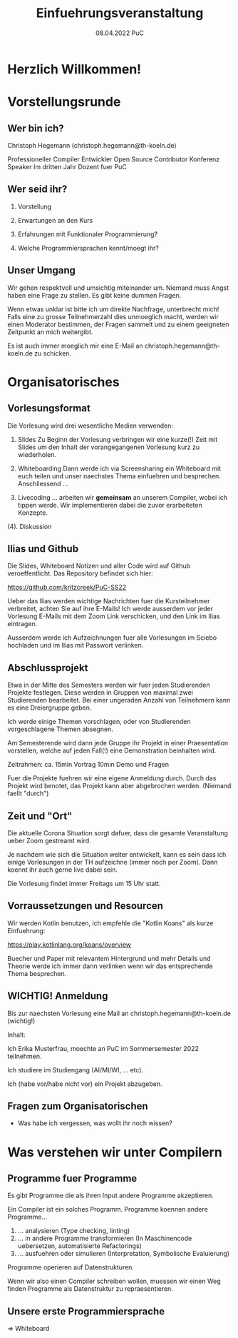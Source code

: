 #+TITLE: Einfuehrungsveranstaltung
#+DATE: 08.04.2022 PuC
* Herzlich Willkommen!
* Vorstellungsrunde
** Wer bin ich?

Christoph Hegemann (christoph.hegemann@th-koeln.de)

Professioneller Compiler Entwickler
Open Source Contributor
Konferenz Speaker
Im dritten Jahr Dozent fuer PuC

** Wer seid ihr?

1. Vorstellung

2. Erwartungen an den Kurs

3. Erfahrungen mit Funktionaler Programmierung?

4. Welche Programmiersprachen kennt/moegt ihr?

** Unser Umgang

  Wir gehen respektvoll und umsichtig miteinander um. Niemand muss Angst haben
  eine Frage zu stellen. Es gibt keine dummen Fragen.

  Wenn etwas unklar ist bitte ich um direkte Nachfrage, unterbrecht mich! Falls
  eine zu grosse Teilnehmerzahl dies unmoeglich macht, werden wir einen Moderator
  bestimmen, der Fragen sammelt und zu einem geeigneten Zeitpunkt an mich weitergibt.

  Es ist auch immer moeglich mir eine E-Mail an christoph.hegemann@th-koeln.de zu
  schicken.

* Organisatorisches

** Vorlesungsformat

Die Vorlesung wird drei wesentliche Medien verwenden:

1. Slides
    Zu Beginn der Vorlesung verbringen wir eine kurze(!) Zeit mit Slides um den Inhalt
    der vorangegangenen Vorlesung kurz zu wiederholen.

2. Whiteboarding
    Dann werde ich via Screensharing ein Whiteboard mit euch teilen und unser naechstes
    Thema einfuehren und besprechen. Anschliessend ...

3. Livecoding
    ... arbeiten wir *gemeinsam* an unserem Compiler, wobei ich tippen werde.
    Wir implementieren dabei die zuvor erarbeiteten Konzepte.

(4). Diskussion

** Ilias und Github

 Die Slides, Whiteboard Notizen und aller Code wird auf Github
 veroeffentlicht. Das Repository befindet sich hier:

 https://github.com/kritzcreek/PuC-SS22

 Ueber das Ilias werden wichtige Nachrichten fuer die Kursteilnehmer
 verbreitet, achten Sie auf ihre E-Mails! Ich werde ausserdem vor jeder
 Vorlesung E-Mails mit dem Zoom Link verschicken, und den Link im Ilias
 eintragen.

 Ausserdem werde ich Aufzeichnungen fuer alle Vorlesungen im Sciebo hochladen
 und im Ilias mit Passwort verlinken.
** Abschlussprojekt

Etwa in der Mitte des Semesters werden wir fuer jeden Studierenden Projekte
festlegen. Diese werden in Gruppen von maximal zwei Studierenden bearbeitet.
Bei einer ungeraden Anzahl von Teilnehmern kann es eine Dreiergruppe geben.

Ich werde einige Themen vorschlagen, oder von Studierenden vorgeschlagene
Themen absegnen.

Am Semesterende wird dann jede Gruppe ihr Projekt in einer Praesentation vorstellen,
welche auf jeden Fall(!) eine Demonstration beinhalten wird.

Zeitrahmen:
ca. 15min Vortrag
10min Demo und Fragen

Fuer die Projekte fuehren wir eine eigene Anmeldung durch. Durch das Projekt wird
benotet, das Projekt kann aber abgebrochen werden. (Niemand faellt "durch")

** Zeit und "Ort"

Die aktuelle Corona Situation sorgt dafuer, dass die gesamte Veranstaltung
ueber Zoom gestreamt wird.

Je nachdem wie sich die Situation weiter entwickelt, kann es sein dass
ich einige Vorlesungen in der TH aufzeichne (immer noch per Zoom).
Dann koennt ihr auch gerne live dabei sein.

Die Vorlesung findet immer Freitags um 15 Uhr statt.

** Vorraussetzungen und Resourcen

Wir werden Kotlin benutzen, ich empfehle die "Kotlin Koans" als kurze Einfuehrung:

https://play.kotlinlang.org/koans/overview

Buecher und Paper mit relevantem Hintergrund und mehr Details und Theorie werde ich
immer dann verlinken wenn wir das entsprechende Thema besprechen.

** WICHTIG! Anmeldung
  Bis zur naechsten Vorlesung eine Mail an christoph.hegemann@th-koeln.de (wichtig!)

  Inhalt:

  Ich Erika Musterfrau, moechte an PuC im Sommersemester 2022 teilnehmen.

  Ich studiere im Studiengang (AI/MI/WI, ... etc).

  Ich (habe vor/habe nicht vor) ein Projekt abzugeben.


** Fragen zum Organisatorischen

- Was habe ich vergessen, was wollt ihr noch wissen?

* Was verstehen wir unter Compilern

** Programme fuer Programme

Es gibt Programme die als ihren Input andere Programme akzeptieren.

Ein Compiler ist ein solches Programm. Programme koennen andere Programme...

1. ... analysieren (Type checking, linting)
2. ... in andere Programme transformieren
       (In Maschinencode uebersetzen, automatisierte Refactorings)
3. ... ausfuehren oder simulieren (Interpretation, Symbolische Evaluierung)

Programme operieren auf Datenstrukturen.

Wenn wir also einen Compiler schreiben wollen, muessen wir einen Weg finden Programme als
Datenstruktur zu repraesentieren.

** Unsere erste Programmiersprache

=> Whiteboard
